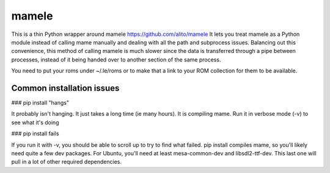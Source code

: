 ======
mamele
======

This is a thin Python wrapper around mamele https://github.com/alito/mamele
It lets you treat mamele as a Python module instead of calling mame manually and dealing with all the path
and subprocess issues. Balancing out this convenience, this method of calling mamele is much slower
since the data is transferred through a pipe between processes, instead of it being handed over
to another section of the same process.

You need to put your roms under ~/.le/roms or to make that a link to your ROM collection for them to be
available.



Common installation issues
--------------------------

### pip install "hangs"

It probably isn't hanging. It just takes a long time (ie many hours). It is compiling mame.
Run it in verbose mode (-v) to see what it's doing

### pip install fails

If you run it with -v, you should be able to scroll up to try to find what failed. pip install compiles 
mame, so you'll likely need quite a few dev packages. For Ubuntu, you'll need at least mesa-common-dev 
and libsdl2-ttf-dev. This last one will pull in a lot of other required dependencies.


